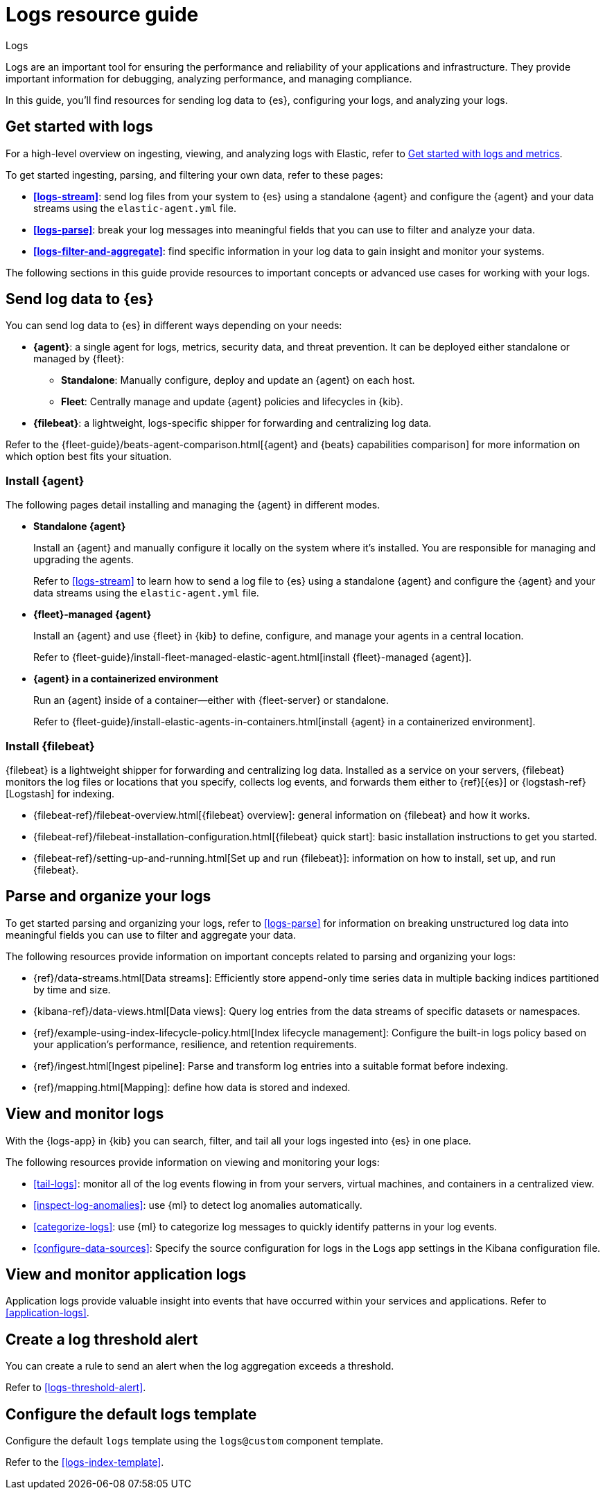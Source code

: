 [[logs-checklist]]
= Logs resource guide

++++
<titleabbrev>Logs</titleabbrev>
++++

Logs are an important tool for ensuring the performance and reliability of your applications and infrastructure. They provide important information for debugging, analyzing performance, and managing compliance.

In this guide, you'll find resources for sending log data to {es}, configuring your logs, and analyzing your logs.

[discrete]
[[logs-getting-started-checklist]]
== Get started with logs

For a high-level overview on ingesting, viewing, and analyzing logs with Elastic, refer to <<logs-metrics-get-started, Get started with logs and metrics>>.

To get started ingesting, parsing, and filtering your own data, refer to these pages:

* *<<logs-stream>>*: send log files from your system to {es} using a standalone {agent} and configure the {agent} and your data streams using the `elastic-agent.yml` file.
* *<<logs-parse>>*: break your log messages into meaningful fields that you can use to filter and analyze your data.
* *<<logs-filter-and-aggregate>>*: find specific information in your log data to gain insight and monitor your systems.

The following sections in this guide provide resources to important concepts or advanced use cases for working with your logs.

[discrete]
[[logs-send-data-checklist]]
== Send log data to {es}

You can send log data to {es} in different ways depending on your needs:

* *{agent}*: a single agent for logs, metrics, security data, and threat prevention. It can be deployed either standalone or managed by {fleet}:
** *Standalone*: Manually configure, deploy and update an {agent} on each host.
** *Fleet*: Centrally manage and update {agent} policies and lifecycles in {kib}.
* *{filebeat}*: a lightweight, logs-specific shipper for forwarding and centralizing log data.

Refer to the {fleet-guide}/beats-agent-comparison.html[{agent} and {beats} capabilities comparison] for more information on which option best fits your situation.

[discrete]
[[agent-ref-guide]]
=== Install {agent}
The following pages detail installing and managing the {agent} in different modes.

* *Standalone {agent}*
+
Install an {agent} and manually configure it locally on the system where it's installed.
You are responsible for managing and upgrading the agents.
+
Refer to <<logs-stream>> to learn how to send a log file to {es} using a standalone {agent} and configure the {agent} and your data streams using the `elastic-agent.yml` file.

* *{fleet}-managed {agent}*
+
Install an {agent} and use {fleet} in {kib} to define, configure, and manage your agents in a central location.
+
Refer to {fleet-guide}/install-fleet-managed-elastic-agent.html[install {fleet}-managed {agent}].

* *{agent} in a containerized environment*
+
Run an {agent} inside of a container—either with {fleet-server} or standalone.
+
Refer to {fleet-guide}/install-elastic-agents-in-containers.html[install {agent} in a containerized environment].

[discrete]
[[beats-ref-guide]]
=== Install {filebeat}
{filebeat} is a lightweight shipper for forwarding and centralizing log data.
Installed as a service on your servers, {filebeat} monitors the log files or locations that you specify, collects log events, and forwards them
either to {ref}[{es}] or
{logstash-ref}[Logstash] for indexing.

- {filebeat-ref}/filebeat-overview.html[{filebeat} overview]: general information on {filebeat} and how it works.
- {filebeat-ref}/filebeat-installation-configuration.html[{filebeat} quick start]: basic installation instructions to get you started.
- {filebeat-ref}/setting-up-and-running.html[Set up and run {filebeat}]: information on how to install, set up, and run {filebeat}.

[discrete]
[[logs-configure-data-checklist]]
== Parse and organize your logs

To get started parsing and organizing your logs, refer to <<logs-parse>> for information on breaking unstructured log data into meaningful fields you can use to filter and aggregate your data.

The following resources provide information on important concepts related to parsing and organizing your logs:

- {ref}/data-streams.html[Data streams]: Efficiently store append-only time series data in multiple backing indices partitioned by time and size.
- {kibana-ref}/data-views.html[Data views]: Query log entries from the data streams of specific datasets or namespaces.
- {ref}/example-using-index-lifecycle-policy.html[Index lifecycle management]: Configure the built-in logs policy based on your application's performance, resilience, and retention requirements.
- {ref}/ingest.html[Ingest pipeline]: Parse and transform log entries into a suitable format before indexing.
- {ref}/mapping.html[Mapping]: define how data is stored and indexed.

[discrete]
[[logs-monitor-checklist]]
== View and monitor logs

With the {logs-app} in {kib} you can search, filter, and tail all your logs ingested into {es} in one place.

The following resources provide information on viewing and monitoring your logs:

- <<tail-logs>>: monitor all of the log events flowing in from your servers, virtual machines, and containers in a centralized view.
- <<inspect-log-anomalies>>: use {ml} to detect log anomalies automatically.
- <<categorize-logs>>: use {ml} to categorize log messages to quickly identify patterns in your log events.
- <<configure-data-sources>>: Specify the source configuration for logs in the Logs app settings in the Kibana configuration file.

[discrete]
[[logs-app-checklist]]
== View and monitor application logs

Application logs provide valuable insight into events that have occurred within your services and applications.
Refer to <<application-logs>>.

[discrete]
[[logs-alerts-checklist]]
== Create a log threshold alert

You can create a rule to send an alert when the log aggregation exceeds a threshold.

Refer to <<logs-threshold-alert>>.

[discrete]
[[logs-template-checklist]]
== Configure the default logs template

Configure the default `logs` template using the `logs@custom` component template.

Refer to the <<logs-index-template>>.
